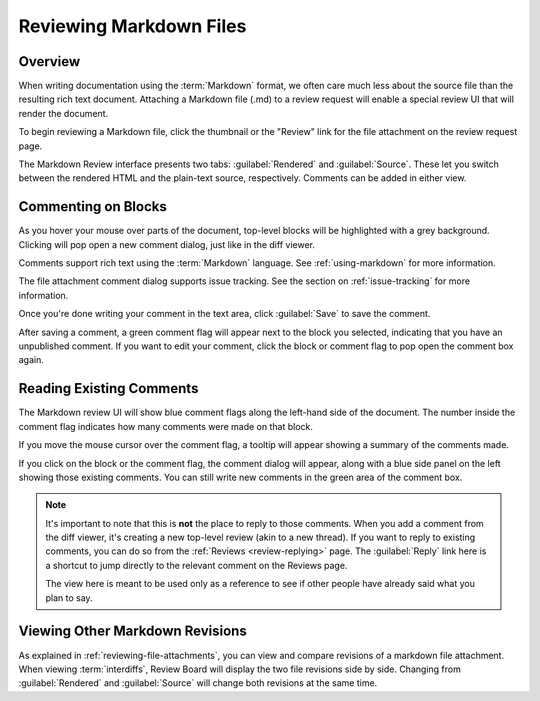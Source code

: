 .. _reviewing-markdown:

========================
Reviewing Markdown Files
========================

Overview
========

When writing documentation using the :term:`Markdown` format, we often care
much less about the source file than the resulting rich text document.
Attaching a Markdown file (.md) to a review request will enable a special
review UI that will render the document.

To begin reviewing a Markdown file, click the thumbnail or the "Review" link
for the file attachment on the review request page.

The Markdown Review interface presents two tabs: :guilabel:`Rendered` and
:guilabel:`Source`. These let you switch between the rendered HTML and the
plain-text source, respectively. Comments can be added in either view.

.. image:: markdown-review-ui.png


Commenting on Blocks
====================

As you hover your mouse over parts of the document, top-level blocks will be
highlighted with a grey background. Clicking will pop open a new comment
dialog, just like in the diff viewer.

.. image:: comment-box.png

Comments support rich text using the :term:`Markdown` language. See
:ref:`using-markdown` for more information.

The file attachment comment dialog supports issue tracking. See the section on
:ref:`issue-tracking` for more information.

Once you're done writing your comment in the text area, click :guilabel:`Save`
to save the comment.

After saving a comment, a green comment flag will appear next to the block you
selected, indicating that you have an unpublished comment. If you want to edit
your comment, click the block or comment flag to pop open the comment box
again.


Reading Existing Comments
=========================

The Markdown review UI will show blue comment flags along the left-hand side of
the document. The number inside the comment flag indicates how many comments
were made on that block.

If you move the mouse cursor over the comment flag, a tooltip will appear
showing a summary of the comments made.

If you click on the block or the comment flag, the comment dialog will appear,
along with a blue side panel on the left showing those existing comments. You
can still write new comments in the green area of the comment box.

.. note:: It's important to note that this is **not** the place to reply to
          those comments. When you add a comment from the diff viewer, it's
          creating a new top-level review (akin to a new thread). If you want
          to reply to existing comments, you can do so from the
          :ref:`Reviews <review-replying>` page. The :guilabel:`Reply` link
          here is a shortcut to jump directly to the relevant comment on the
          Reviews page.

          The view here is meant to be used only as a reference to see if
          other people have already said what you plan to say.


Viewing Other Markdown Revisions
================================

.. versionadded:: 2.5

As explained in :ref:`reviewing-file-attachments`, you can view and compare
revisions of a markdown file attachment. When viewing :term:`interdiffs`,
Review Board will display the two file revisions side by side. Changing from
:guilabel:`Rendered` and :guilabel:`Source` will change both revisions at the
same time.

